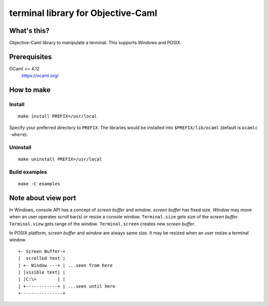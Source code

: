terminal library for Objective-Caml
===================================

What's this?
------------

Objective-Caml library to manipulate a terminal.
This supports Windows and POSIX.

Prerequisites
-------------

OCaml >= 4.12
 https://ocaml.org/

How to make
-----------

Install
+++++++

::

 make install PREFIX=/usr/local

Specify your preferred directory to ``PREFIX``.
The libraries would be installed into ``$PREFIX/lib/ocaml`` (default is
``ocamlc -where``).

Uninstall
+++++++++

::

 make uninstall PREFIX=/usr/local

Build examples
++++++++++++++

::

 make -C examples

Note about view port
--------------------

In Windows, console API has a concept of *screen buffer* and *window*.
*screen buffer* has fixed size.
*Window* may move when an user operates scroll bar(s) or resize a console window.
``Terminal.size`` gets size of the *screen buffer*.
``Terminal.view`` gets range of the *window*.
``Terminal.screen`` creates new *screen buffer*.

In POSIX platform, *screen buffer* and *window* are always same size.
It may be resized when an user resize a terminal window.

::
 
 +- Screen Buffer-+
 |  scrolled text |
 | +- Window ---+ | ...seen from here
 | |visible text| |
 | |C:\>        | |
 | +------------+ | ...seen until here
 +----------------+
